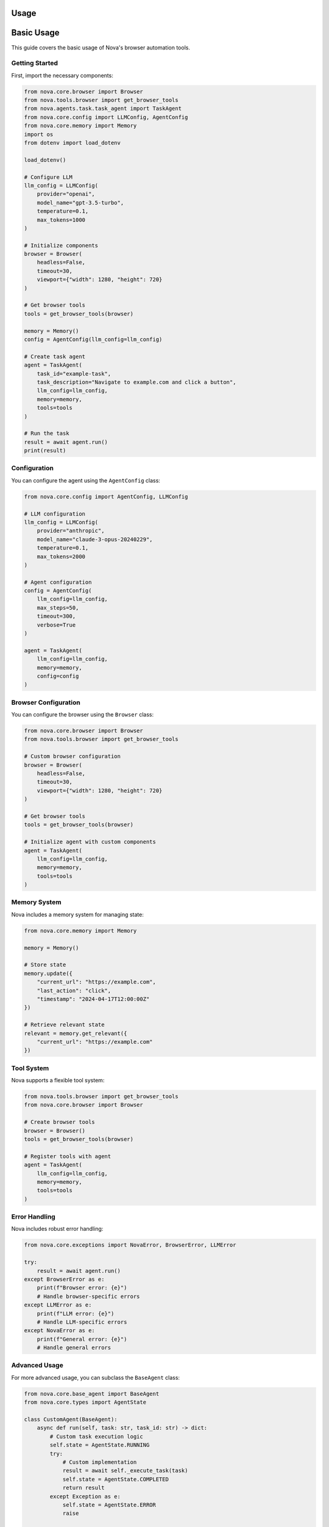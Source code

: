 Usage
=====

Basic Usage
==========

This guide covers the basic usage of Nova's browser automation tools.

Getting Started
--------------

First, import the necessary components:

.. code-block:: python

   from nova.core.browser import Browser
   from nova.tools.browser import get_browser_tools
   from nova.agents.task.task_agent import TaskAgent
   from nova.core.config import LLMConfig, AgentConfig
   from nova.core.memory import Memory
   import os
   from dotenv import load_dotenv

   load_dotenv()

   # Configure LLM
   llm_config = LLMConfig(
       provider="openai",
       model_name="gpt-3.5-turbo",
       temperature=0.1,
       max_tokens=1000
   )

   # Initialize components
   browser = Browser(
       headless=False,
       timeout=30,
       viewport={"width": 1280, "height": 720}
   )

   # Get browser tools
   tools = get_browser_tools(browser)

   memory = Memory()
   config = AgentConfig(llm_config=llm_config)

   # Create task agent
   agent = TaskAgent(
       task_id="example-task",
       task_description="Navigate to example.com and click a button",
       llm_config=llm_config,
       memory=memory,
       tools=tools
   )

   # Run the task
   result = await agent.run()
   print(result)

Configuration
------------

You can configure the agent using the ``AgentConfig`` class:

.. code-block:: python

   from nova.core.config import AgentConfig, LLMConfig

   # LLM configuration
   llm_config = LLMConfig(
       provider="anthropic",
       model_name="claude-3-opus-20240229",
       temperature=0.1,
       max_tokens=2000
   )

   # Agent configuration
   config = AgentConfig(
       llm_config=llm_config,
       max_steps=50,
       timeout=300,
       verbose=True
   )

   agent = TaskAgent(
       llm_config=llm_config,
       memory=memory,
       config=config
   )

Browser Configuration
-------------------

You can configure the browser using the ``Browser`` class:

.. code-block:: python

   from nova.core.browser import Browser
   from nova.tools.browser import get_browser_tools

   # Custom browser configuration
   browser = Browser(
       headless=False,
       timeout=30,
       viewport={"width": 1280, "height": 720}
   )

   # Get browser tools
   tools = get_browser_tools(browser)

   # Initialize agent with custom components
   agent = TaskAgent(
       llm_config=llm_config,
       memory=memory,
       tools=tools
   )

Memory System
------------

Nova includes a memory system for managing state:

.. code-block:: python

   from nova.core.memory import Memory

   memory = Memory()
   
   # Store state
   memory.update({
       "current_url": "https://example.com",
       "last_action": "click",
       "timestamp": "2024-04-17T12:00:00Z"
   })
   
   # Retrieve relevant state
   relevant = memory.get_relevant({
       "current_url": "https://example.com"
   })

Tool System
----------

Nova supports a flexible tool system:

.. code-block:: python

   from nova.tools.browser import get_browser_tools
   from nova.core.browser import Browser

   # Create browser tools
   browser = Browser()
   tools = get_browser_tools(browser)

   # Register tools with agent
   agent = TaskAgent(
       llm_config=llm_config,
       memory=memory,
       tools=tools
   )

Error Handling
-------------

Nova includes robust error handling:

.. code-block:: python

   from nova.core.exceptions import NovaError, BrowserError, LLMError

   try:
       result = await agent.run()
   except BrowserError as e:
       print(f"Browser error: {e}")
       # Handle browser-specific errors
   except LLMError as e:
       print(f"LLM error: {e}")
       # Handle LLM-specific errors
   except NovaError as e:
       print(f"General error: {e}")
       # Handle general errors

Advanced Usage
-------------

For more advanced usage, you can subclass the ``BaseAgent`` class:

.. code-block:: python

   from nova.core.base_agent import BaseAgent
   from nova.core.types import AgentState

   class CustomAgent(BaseAgent):
       async def run(self, task: str, task_id: str) -> dict:
           # Custom task execution logic
           self.state = AgentState.RUNNING
           try:
               # Custom implementation
               result = await self._execute_task(task)
               self.state = AgentState.COMPLETED
               return result
           except Exception as e:
               self.state = AgentState.ERROR
               raise

       async def _execute_task(self, task: str) -> dict:
           # Custom task execution logic
           pass

Examples
--------

See the `examples <https://github.com/your-username/nova/tree/main/examples>`_ directory for more examples. 

Using the Tools
--------------

The browser tools are implemented as LangChain BaseTool instances. Here's how to use them:

.. code-block:: python

    # Navigate to a URL
    await tools[0]._arun(url="https://example.com")

    # Click an element
    await tools[1]._arun(selector="#button")

    # Type text
    await tools[2]._arun(selector="#input", text="Hello, World!")

    # Get text content
    text = await tools[3]._arun(selector="#content")

    # Get HTML content
    html = await tools[4]._arun()

    # Take a screenshot
    await tools[5]._arun(path="screenshot.png")

    # Wait for an element
    await tools[6]._arun(selector="#loading", timeout=10)

    # Scroll the page
    await tools[7]._arun(direction="down") 